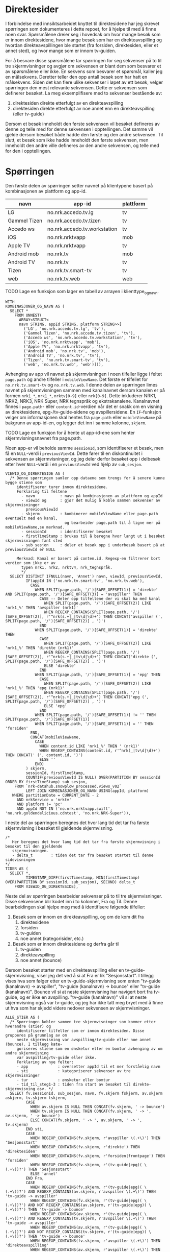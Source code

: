 #+STARTUP: fold
#+EXPORT_FILE_NAME: readme.org
#+OPTIONS: date: nil
#+OPTIONS: author: nil
#+OPTIONS: title: nil
#+PROPERTY: header-args:python :session *Python* :tangle kode.py :comments both :eval never-export :exports both
#+PROPERTY: header-args:bigquery :eval never-export :exports both :tangle direktesider.sql

#+begin_src emacs-lisp :exports results :results none
  ;; Dette gjør om bigquery-blokker til sql-blokker (for å få fargelegging på teksten)
  ;; og fjerner results-nøkkelordet (som gjemmer resultatene på github)
  (defun bytt-bigquery-til-sql (s backend info)
    (replace-regexp-in-string "bigquery" "sql" s))

  (defun fjern-resultatmerke (s backend info)
    (replace-regexp-in-string "#\\+results:[ ]+" "" s))

  (add-to-list 'org-export-filter-src-block-functions
    	     'bytt-bigquery-til-sql)
  (add-to-list 'org-export-filter-body-functions
    	     'fjern-resultatmerke)
#+end_src

* Direktesider
I forbindelse med innsiktsarbeidet knyttet til direktesidene har jeg skrevet spørringen som dokumenteres i dette repoet, for å hjelpe til med å finne noen svar. Spørsmålene dreier seg i hovedsak om hvor mange besøk som er innom direktesidene, hvor mange besøk som har en direkteavspilling og hvordan direkteavspillingen ble startet (fra forsiden, direktesiden, eller et annet sted), og hvor mange som er innom tv-guiden.

For å besvare disse spørsmålene tar spørringen for seg sekvenser på to til tre skjermvisninger og avgjør om sekvensen er blant dem som besvarer et av spørsmålene eller ikke. En sekvens som besvarer et spørsmål, kaller jeg en målsekvens. Deretter teller den opp antall besøk som har hatt en målsekvens. Siden det kan flere ulike sekvenser i løpet av ett besøk, velger spørringen den mest relevante sekvensen. Dette er sekvensen som definerer besøket. La meg eksemplifisere med to sekvenser bestående av:
1. direktesiden direkte etterfulgt av en direkteavspilling
2. direktesiden direkte etterfulgt av noe annet enn en direkteavspilling (eller tv-guide)

Dersom et besøk inneholdt den første sekvensen vil besøket defineres av denne og telle med for denne sekvensen i opptellingen. Det samme vil gjelde dersom besøket både hadde den første og den andre sekvensen. Til slutt, et besøk som ikke hadde inneholdt den første sekvensen, men inneholdt den andre ville defineres av den andre sekvensen, og telle med for den i opptellingen.

* Spørringen
Den første delen av spørringen setter navnet på klientypene basert på kombinasjonen av plattform og app-id.

| navn         | app-id                       | plattform |
|--------------+------------------------------+-----------|
| LG           | no.nrk.accedo.tv.lg          | tv        |
| Gammel Tizen | no.nrk.accedo.tv.tizen       | tv        |
| Accedo ws    | no.nrk.accedo.tv.workstation | tv        |
| iOS          | no.nrk.nrktvapp              | mob       |
| Apple TV     | no.nrk.nrktvapp              | tv        |
| Android mob  | no.nrk.tv                    | mob       |
| Android TV   | no.nrk.tv                    | tv        |
| Tizen        | no.nrk.tv.smart-tv           | tv        |
| web          | no.nrk.tv.web                | web       |

************** TODO Lage en funksjon som lager en tabell av arrayen i klienttype_og_navn.
#+name: klienttype_og_navn
#+begin_src bigquery
  WITH
  KOMBINASJONER_OG_NAVN AS (
    SELECT *
      FROM UNNEST(
        ARRAY<STRUCT<
        navn STRING, appId STRING, platform STRING>>[
          ('LG', 'no.nrk.accedo.tv.lg', 'tv'),
          ('Gammel Tizen', 'no.nrk.accedo.tv.tizen', 'tv'),
          ('Accedo ws', 'no.nrk.accedo.tv.workstation', 'tv'),
          ('iOS', 'no.nrk.nrktvapp', 'mob'),
          ('Apple TV', 'no.nrk.nrktvapp', 'tv'),
          ('Android mob', 'no.nrk.tv', 'mob'),
          ('Android TV', 'no.nrk.tv', 'tv'),
          ('Tizen', 'no.nrk.tv.smart-tv', 'tv'),
          ('web', 'no.nrk.tv.web', 'web')])),
#+end_src

Avhenging av app vil navnet på skjermvisningen i noen tilfeller ligge i feltet ~page.path~ og andre tilfeller i ~mobileViewName~. Det første er tilfellet for ~no.nrk.tv.smart-tv~ og ~no.nrk.tv.web~. I denne delen av spørringen limes navnet på skjermvisningen sammen med kanalnavnet dersom kanalen er på formen ~nrk1_*~, ~nrk1_*~, ~nrktv[0-9]~ eller ~nrk[0-9]~. Dette inkluderer NRK1, NRK2, NRK3, NRK Super, NRK tegnspråk og ekstrakanalene. Kanalnavnet finnes i ~page.path~- eller ~content.id~-verdien når det er snakk om en visning av direktesidene, epg-/tv-guide-sidene og avspillersidene. En ~IF~-funksjon velger om informasjonen skal hentes fra ~page.path~ eller ~mobileViewName~ på bakgrunn av app-id-en, og legger det inn i samme kolonne, ~skjerm~.
************** TODO Lage en funksjon for å hente ut app-id-ene som henter skjermvisningsnavnet fra page.path.

Noen app-er vil beholde samme ~sessionId~, som identifiserer et besøk, men få en ~NULL~-verdi i ~previousViewId~. Dette fører til en diskontinuitet i sekvensen av skjermvisninger, og jeg deler derfor besøket opp i delbesøk etter hver ~NULL~-verdi i en ~previousViewId~ ved hjelp av ~sub_sesjon~.
#+name: skjermvisninger
#+begin_src bigquery
  VIEWID_OG_DIREKTESIDE AS (
    /* Denne spørringen samler opp dataene som trengs for å senere kunne bygge stiene som 
       identifiserer turer innom direktesidene.
       Forklaring til feltene
         - navn           : navn på kombinasjonen av plattform og appId
         - viewId og      : gjør det mulig å koble sammen sekvenser av skjermvisninger
           previousViewId 
         - skjerm         : kombinerer mobileViewName eller page.path eventuelt med en kanal,
                            og bearbeider page.path til å ligne mer på mobileViewName,se merknad.
         - sessionId      : identifiserer besøket
         - firstTimeStamp : brukes til å beregne hvor langt ut i besøket skjermvisningen fant sted
         - sub_sesjon     : deler et besøk opp i underbesøk basert på at previousViewId er NULL
         
       Merknad: Kanal er basert på conten.id. Regexp-en filtrerer bort verdier som ikke er av
         typen nrk1, nrk2, nrktv4, nrk_tegnspråk.  
         ,*/
    SELECT DISTINCT IFNULL(navn, 'Annet') navn, viewId, previousViewId,
           IF(appId IN ('no.nrk.tv.smart-tv', 'no.nrk.tv.web'),
             CASE
               WHEN SPLIT(page.path, '/')[SAFE_OFFSET(1)] = 'direkte' AND SPLIT(page.path, '/')[SAFE_OFFSET(3)] = 'avspiller' THEN 
                 CASE -- Deler opp tilfellene der vi skal ha med kanal
                   WHEN SPLIT(page.path, '/')[SAFE_OFFSET(2)] LIKE 'nrk1_%' THEN 'avspiller (nrk1)'
                   WHEN REGEXP_CONTAINS(SPLIT(page.path, '/')[SAFE_OFFSET(2)], r'^nrk(s.+|_|tv\d|\d)+') THEN CONCAT('avspiller (', SPLIT(page.path, '/')[SAFE_OFFSET(2)] , ')')
                 END
               WHEN SPLIT(page.path, '/')[SAFE_OFFSET(1)] = 'direkte' THEN 
                 CASE
                   WHEN SPLIT(page.path, '/')[SAFE_OFFSET(2)] LIKE 'nrk1_%' THEN 'direkte (nrk1)'
                   WHEN REGEXP_CONTAINS(SPLIT(page.path, '/')[SAFE_OFFSET(2)], r'^nrk(s.+|_|tv\d|\d)+') THEN CONCAT('direkte (', SPLIT(page.path, '/')[SAFE_OFFSET(2)] , ')')
                   ELSE 'direkte'
                 END
               WHEN SPLIT(page.path, '/')[SAFE_OFFSET(1)] = 'epg' THEN 
                 CASE
                   WHEN SPLIT(page.path, '/')[SAFE_OFFSET(2)] LIKE 'nrk1_%' THEN 'epg (nrk1)'
                   WHEN REGEXP_CONTAINS(SPLIT(page.path, '/')[SAFE_OFFSET(2)], r'^nrk(s.+|_|tv\d|\d)+') THEN CONCAT('epg (', SPLIT(page.path, '/')[SAFE_OFFSET(2)] , ')')
                   ELSE 'epg'
                 END
               WHEN SPLIT(page.path, '/')[SAFE_OFFSET(1)] != '' THEN SPLIT(page.path, '/')[SAFE_OFFSET(1)]
               WHEN SPLIT(page.path, '/')[SAFE_OFFSET(1)] = '' THEN 'forsiden'
             END,
             CONCAT(mobileViewName,
               CASE
                 WHEN content.id LIKE 'nrk1_%' THEN ' (nrk1)'
                 WHEN REGEXP_CONTAINS(content.id, r'^nrk(_|tv\d|\d)+') THEN CONCAT(' (', content.id, ')')
                 ELSE ''
               END)
           ) skjerm,
           sessionId, firstTimeStamp, 
           COUNTIF(previousViewId IS NULL) OVER(PARTITION BY sessionId ORDER BY firstTimeStamp) sub_sesjon,
      FROM `nrk-datahub.snowplow_processed.views_v02`
           LEFT JOIN KOMBINASJONER_OG_NAVN USING(appId, platform)
     WHERE partitionDate = CURRENT_DATE - 2
       AND nrkService = 'nrktv'
       AND platform != 'pc'
       AND appId NOT IN ('no.nrk.nrktvapp.swift', 'no.nrk.goldendelicious.cdntest', 'no.nrk.NRK-Super')),
#+end_src

I neste del av spørringen beregnes det hvor lang tid det tar fra første skjermvisning i besøket til gjeldende skjermvisning.
#+name: tidsmåling
#+begin_src bigquery
  /*
     Her beregnes det hvor lang tid det tar fra første skjermvisning i besøket til den gjeldende
     skjermvisningen.
     - delta_t        : tiden det tar fra besøket startet til denne sidevisningen
  */
  TIDER AS (
    SELECT *,
           TIMESTAMP_DIFF(firstTimestamp, MIN(firstTimestamp) OVER(PARTITION BY sessionId, sub_sesjon), SECOND) delta_t
      FROM VIEWID_OG_DIREKTESIDE),
#+end_src

Neste del av spørringen bearbeider sekvenser på to til tre skjermvisninger. Disse sekvensene blir kodet inn i to kolonner, Fra og Til. Denne bearbeidingen skal hjelpe meg med å identifisere følgende tilfeller:
1. Besøk som er innom en direkteavspilling, og om de kom dit fra
   1) direktesidene
   2) forsiden
   3) tv-guiden
   4) noe annet (kategorisider, etc.)
2. Besøk som er innom direktesidene og derfra går til
   1) tv-guiden
   2) direkteavspilling
   3) noe annet (bounce)

Dersom besøket starter med en direkteavspilling eller en tv-guide-skjermvisning, viser jeg det ved å si at Fra er lik "Sesjonsstart". I tillegg vises hva som følger etter en tv-guide-skjermvisning som enten "tv-guide (kanalnavn) -> avspiller", "tv-guide (kanalnavn) -> bounce" eller "tv-guide (kanalnavn)". Bounce vil si at neste skjermvisning har navigert bort fra tv-guide, og er ikke en avspilling. "tv-guide (kanalnavn)" vil si at neste skjermvisning også var tv-guide, og jeg har ikke tatt meg bryet med å finne ut hva som har skjedd videre nedover sekvensen av skjermvisninger.

#+name: skjermvisningssekvenser
#+begin_src bigquery
  ALLE_STIER AS (
    /* Spørringen kobler sammen tre skjermvisninger som kommer etter hverandre (stier) og
       identifiserer tilfeller som er innom direktesiden. Disse grupperes på grunnlag av om 
       neste skjermvisning var avspilling/tv-guide eller noe annet (bounce). I tillegg kate-
       goriseres stiene som en ønsketur eller en bomtur avhenging av om andre skjermvisning
       var avspilling/tv-guide eller ikke.
       Forklaring av nye felter:
       - app             : oversetter appId til et mer forståelig navn
       - sti             : kategoriserer sekvenser av tre skjermvisninger
       - tur             : ønsketur eller bomtur
       - tid_til_steg1-3 : tiden fra start av besøket til direkte-skjermvisning osv. */
    SELECT fv.sessionId, sub_sesjon, navn, fv.skjerm fskjerm, av.skjerm askjerm, tv.skjerm tskjerm,
           CASE
             WHEN av.skjerm IS NULL THEN CONCAT(fv.skjerm, ' -> bounce')
             WHEN tv.skjerm IS NULL THEN CONCAT(fv.skjerm, ' -> ', av.skjerm, ' -> bounce')
             ELSE CONCAT(fv.skjerm, ' -> ', av.skjerm, ' -> ', tv.skjerm)
           END sti,
           CASE
             WHEN REGEXP_CONTAINS(fv.skjerm, r'avspiller \(.+\)') THEN 'Sesjonsstart'
             WHEN REGEXP_CONTAINS(fv.skjerm, r'direkte') THEN 'direktesiden'
             WHEN REGEXP_CONTAINS(fv.skjerm, r'forsiden|frontpage') THEN 'forsiden'
             WHEN REGEXP_CONTAINS(fv.skjerm, r'(tv-guide|epg)( \(.+\))?') THEN 'Sesjonsstart'
             ELSE 'annet'
           END Fra,          
           CASE
             WHEN REGEXP_CONTAINS(fv.skjerm, r'(tv-guide|epg)( \(.+\))?') AND REGEXP_CONTAINS(av.skjerm, r'avspiller \(.+\)') THEN 'tv-guide -> avspiller'
             WHEN REGEXP_CONTAINS(fv.skjerm, r'(tv-guide|epg)( \(.+\))?') AND NOT REGEXP_CONTAINS(av.skjerm, r'(tv-guide|epg)( \(.+\))?') THEN 'tv-guide -> bounce'
             WHEN REGEXP_CONTAINS(av.skjerm, r'(tv-guide|epg)( \(.+\))?') AND REGEXP_CONTAINS(tv.skjerm, r'avspiller \(.+\)') THEN 'tv-guide -> avspiller'
             WHEN REGEXP_CONTAINS(av.skjerm, r'(tv-guide|epg)( \(.+\))?') AND NOT REGEXP_CONTAINS(tv.skjerm, r'(tv-guide|epg)( \(.+\))?') THEN 'tv-guide -> bounce'
             WHEN REGEXP_CONTAINS(fv.skjerm, r'avspiller \(.+\)') THEN 'direkteavspilling'
             WHEN REGEXP_CONTAINS(av.skjerm, r'avspiller \(.+\)') THEN 'direkteavspilling'
             WHEN REGEXP_CONTAINS(av.skjerm, r'(tv-guide|epg)( \(.+\))?') THEN 'tv-guide'
             ELSE 'bounce'
           END Til,          
  	 CASE
             WHEN REGEXP_CONTAINS(fv.skjerm, r'avspiller \(.+\)') THEN REGEXP_EXTRACT(fv.skjerm, r'\((.+)\)')
             WHEN REGEXP_CONTAINS(av.skjerm, r'avspiller \(.+\)') THEN REGEXP_EXTRACT(av.skjerm, r'\((.+)\)')
             WHEN REGEXP_CONTAINS(tv.skjerm, r'avspiller \(.+\)') THEN REGEXP_EXTRACT(tv.skjerm, r'\((.+)\)')
             WHEN REGEXP_CONTAINS(fv.skjerm, r'.+ \(.+\)') THEN REGEXP_EXTRACT(fv.skjerm, r'\((.+)\)')
             ELSE REGEXP_EXTRACT(av.skjerm, r'\((.+)\)')
  	 END kanal,
           fv.firstTimeStamp tid_skjerm1, av.firstTimeStamp tid_skjerm2,
           fv.delta_t tid_til_steg1,
           av.delta_t tid_til_steg2,
      FROM TIDER fv
           LEFT JOIN (SELECT sessionId, previousViewId, firstTimeStamp, viewId, skjerm, delta_t FROM TIDER) av ON fv.viewId = av.previousViewId AND fv.sessionId = av.sessionId
           LEFT JOIN (SELECT sessionId, previousViewId, viewId, skjerm, delta_t FROM TIDER) tv ON av.viewId = tv.previousViewId AND fv.sessionId = tv.sessionId),
#+end_src

Kolonnen ~sti~ er en konkatenering av en skjermvisningsekvens på tre skjermvisninger. Den brukes kun for å hente ut kanalnavnet, og er blitt brukt til debuging under skrivingen av spørringen. Det kan være lurt å fjerne den og bruke noe annet for å hente kanalnavn. Dette gjør jeg også i den nyeste verjsonen av spørringen, men jeg lar ~sti~ fortsatt ligge i spørringen.

Resten av spørringen oppretter en rekke boolske kolonner for å til slutt velge ut radene som skal være tellende, og returnerer resultatet. Dette gjøres ved å definere en kolonne ~hovedmål~ som er sann hvis Til er "direkteavspilling", "tv-guide -> avspillier", eller "tv-guide". Deretter definerer den en kolonnne ~alternativt mål~ som er sann hvis Fra er "direktesiden" og Til er "bounce" eller Til er "tv-guide -> bounce".  
#+name: måldefinering_nivå1
#+begin_src bigquery
  GOALS AS (
    SELECT DISTINCT sessionId, navn, Fra, Til, tid_til_steg1, tid_skjerm1, sub_sesjon, kanal,
           Til IN ('direkteavspilling', 'tv-guide -> avspiller', 'tv-guide') `hovedmål`,
           (Fra = 'direktesiden' AND Til = 'bounce') OR Til = 'tv-guide -> bounce' `alternativt mål`
      FROM ALLE_STIER
  ),
#+end_src

Den neste delen definerer en boolsk kolonne ~oppnådd hovedmål~ som er sann for alle rader i et besøk dersom hovedmålet er blitt oppnådd. Den definerer også en boolsk kolonne ~goal1~ som er sann hvis tidsmålet ~tid_skjerm1~ for en gitt kombinasjon av et besøk, ~hovedmål~ og ~alternativt mål~ er lik minimumsmålet for denne kombinasjonen. På denne måten identifiseres det første tilfellet som oppfyller hovedmålet eller alternativ mål.
#+name: måldefinering_nivå2
#+begin_src bigquery
  FLAGGET AS (
    SELECT DISTINCT sessionId, navn, Fra, Til, tid_til_steg1, `hovedmål`, `alternativt mål`,
           LOGICAL_OR(`hovedmål`) OVER(PARTITION BY sessionId, sub_sesjon) `oppnådd hovedmål`,
           tid_skjerm1 = MIN(tid_skjerm1) OVER(PARTITION BY sessionId, sub_sesjon, `hovedmål`, `alternativt mål`) goal1
      FROM GOALS),
#+end_src

Videre oppretter denne delen en kolonne ~flagg~ som er sann for det første tilfellet av hovedmål eller alternativt mål, der hovedmålet trumfer alternativt mål. Dermed vil et besøk som oppfyller begge målene telle som et besøk som oppfyller hovedmålet. Besøk hvor ingen av målene er oppnådd tas ikke med til slutt.
#+name: måldefinering_nivå3
#+begin_src bigquery
  FLAGGET2 AS (
    SELECT DISTINCT *,
           (`oppnådd hovedmål` AND `hovedmål` AND goal1) OR (NOT `oppnådd hovedmål` AND `alternativt mål` AND goal1) flagg
      FROM FLAGGET)
#+end_src

Her beregnes reulstatet. Ved å filtrere på Til og Fra kan man beregne hvor stor andel som har vært innom direktesidene uten å gjøre en direkteavspilling eller besøke tv-guiden, eller hvor stor andel som har hatt en direkteavspilling fra ulike innganger. For å få en oversikt over hvilke kanaler som spilles av, kan man kommentere ut ~Fra~ og ~Til~, og kommentere inn ~kanal~. Samtidig må man filtrere på ~Fra = 'direktesiden'~

#+name: resultat
#+begin_src bigquery
  SELECT DISTINCT navn, Fra, Til, --kanal
         COUNT(sessionId) OVER(PARTITION BY navn, Fra, Til/*, kanal*/) `Antall besøk`,
         COUNT(sessionId) OVER(PARTITION BY navn, Fra, Til/*, kanal*/) / COUNT(sessionId) OVER(PARTITION BY navn) `Andel av alle besøk`,
    FROM FLAGGET2
   WHERE flagg 
    --  AND Til = 'direkteavspilling'
    --  AND Fra = 'direktesiden'
  ORDER BY 1, 2, 3
#+end_src
